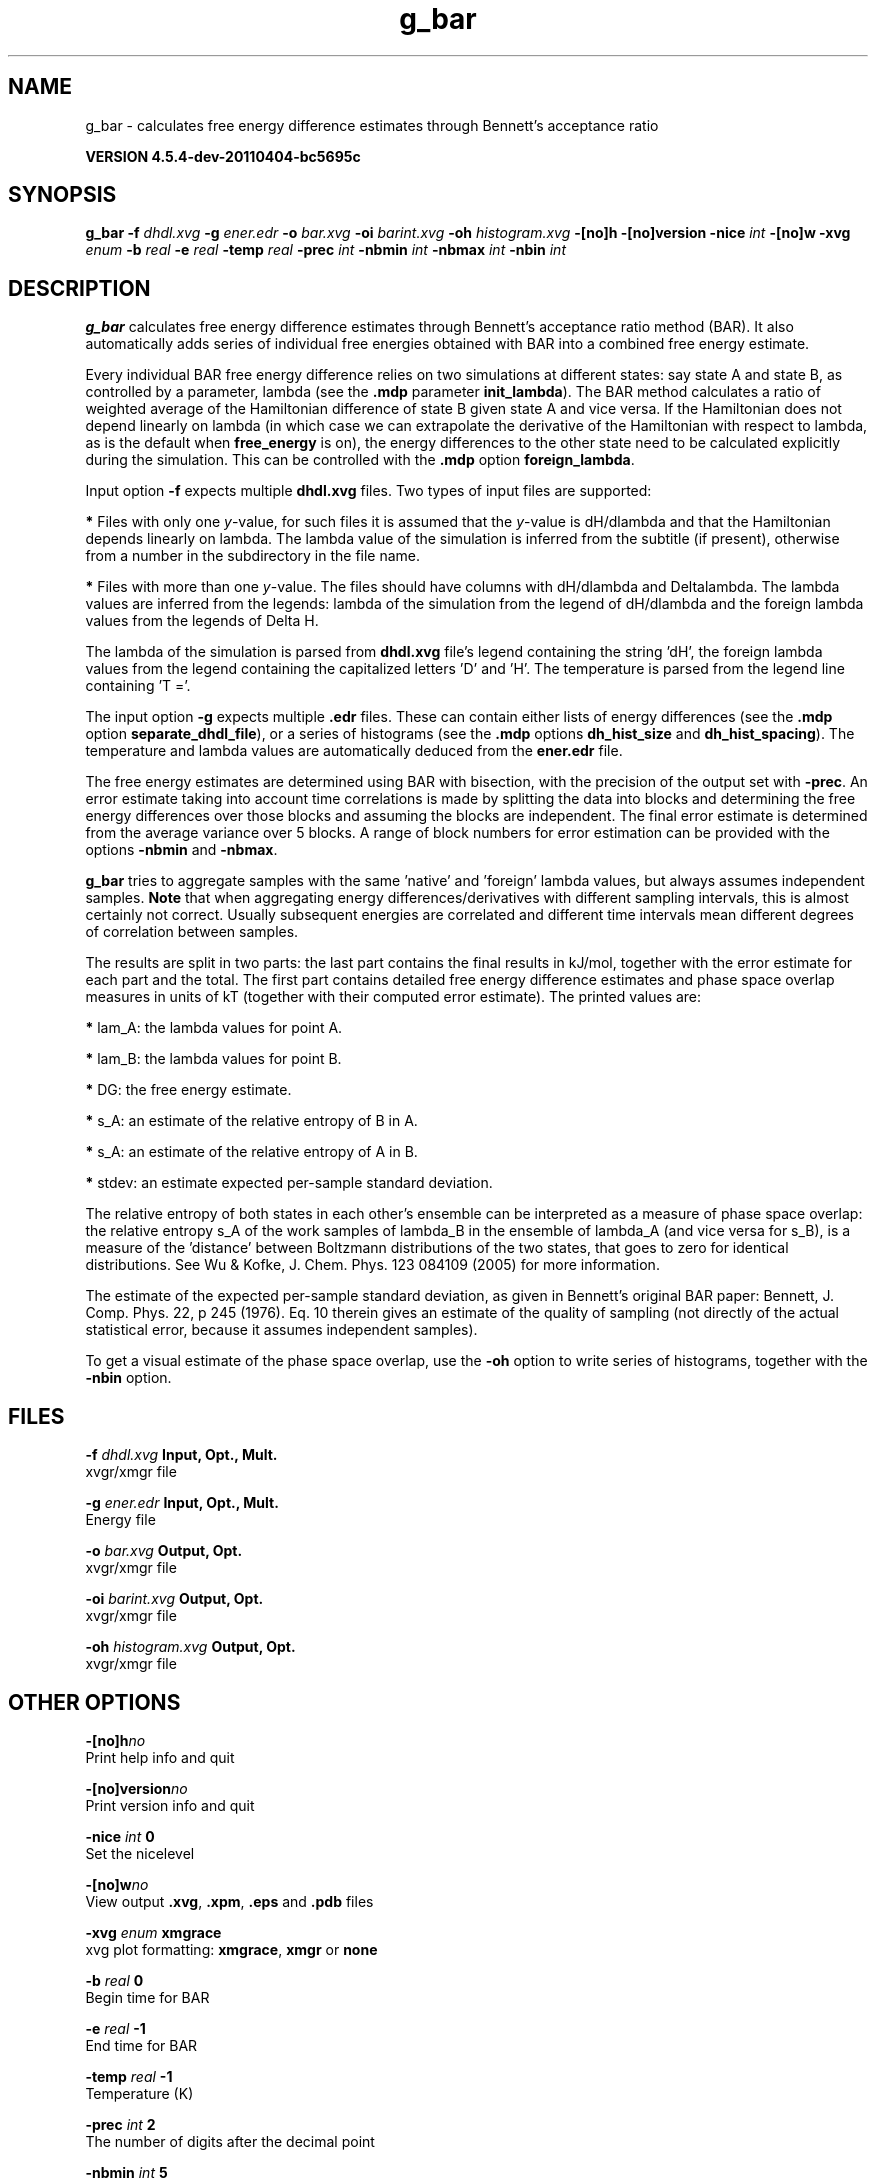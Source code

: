 .TH g_bar 1 "Mon 4 Apr 2011" "" "GROMACS suite, VERSION 4.5.4-dev-20110404-bc5695c"
.SH NAME
g_bar - calculates free energy difference estimates through Bennett's acceptance ratio

.B VERSION 4.5.4-dev-20110404-bc5695c
.SH SYNOPSIS
\f3g_bar\fP
.BI "\-f" " dhdl.xvg "
.BI "\-g" " ener.edr "
.BI "\-o" " bar.xvg "
.BI "\-oi" " barint.xvg "
.BI "\-oh" " histogram.xvg "
.BI "\-[no]h" ""
.BI "\-[no]version" ""
.BI "\-nice" " int "
.BI "\-[no]w" ""
.BI "\-xvg" " enum "
.BI "\-b" " real "
.BI "\-e" " real "
.BI "\-temp" " real "
.BI "\-prec" " int "
.BI "\-nbmin" " int "
.BI "\-nbmax" " int "
.BI "\-nbin" " int "
.SH DESCRIPTION
\&\fB g_bar\fR calculates free energy difference estimates through 
\&Bennett's acceptance ratio method (BAR). It also automatically
\&adds series of individual free energies obtained with BAR into
\&a combined free energy estimate.


\&Every individual BAR free energy difference relies on two 
\&simulations at different states: say state A and state B, as
\&controlled by a parameter, lambda (see the \fB .mdp\fR parameter
\&\fB init_lambda\fR). The BAR method calculates a ratio of weighted
\&average of the Hamiltonian difference of state B given state A and
\&vice versa. If the Hamiltonian does not depend linearly on lambda
\&(in which case we can extrapolate the derivative of the Hamiltonian
\&with respect to lambda, as is the default when \fB free_energy\fR is on),
\&the energy differences to the other state need to be calculated
\&explicitly during the simulation. This can be controlled with
\&the \fB .mdp\fR option \fB foreign_lambda\fR.


\&Input option \fB \-f\fR expects multiple \fB dhdl.xvg\fR files. 
\&Two types of input files are supported:

\&\fB *\fR  Files with only one \fI y\fR\-value, for such files it is assumed 
\&   that the \fI y\fR\-value is dH/dlambda and that the Hamiltonian depends 
\&   linearly on lambda. The lambda value of the simulation is inferred 
\&   from the subtitle (if present), otherwise from a number in the
\&   subdirectory in the file name.
\&

\&\fB *\fR  Files with more than one \fI y\fR\-value. The files should have columns 
\&   with dH/dlambda and Deltalambda. The lambda values are inferred 
\&   from the legends: lambda of the simulation from the legend of dH/dlambda 
\&   and the foreign lambda values from the legends of Delta H.


\&The lambda of the simulation is parsed from \fB dhdl.xvg\fR file's legend 
\&containing the string 'dH', the foreign lambda values from the legend 
\&containing the capitalized letters 'D' and 'H'. The temperature 
\&is parsed from the legend line containing 'T ='.


\&The input option \fB \-g\fR expects multiple \fB .edr\fR files. 
\&These can contain either lists of energy differences (see the
\&\fB .mdp\fR option \fB separate_dhdl_file\fR), or a series of histograms
\&(see the \fB .mdp\fR options \fB dh_hist_size\fR and \fB dh_hist_spacing\fR).
\&The temperature and lambda values are automatically deduced from
\&the \fB ener.edr\fR file.

The free energy estimates are determined using BAR with bisection, 
\&with the precision of the output set with \fB \-prec\fR. 
\&An error estimate taking into account time correlations 
\&is made by splitting the data into blocks and determining 
\&the free energy differences over those blocks and assuming 
\&the blocks are independent. 
\&The final error estimate is determined from the average variance 
\&over 5 blocks. A range of block numbers for error estimation can 
\&be provided with the options \fB \-nbmin\fR and \fB \-nbmax\fR.


\&\fB g_bar\fR tries to aggregate samples with the same 'native' and 'foreign'
\&lambda values, but always assumes independent samples. \fB Note\fR that
\&when aggregating energy differences/derivatives with different
\&sampling intervals, this is almost certainly not correct. Usually
\&subsequent energies are correlated and different time intervals mean
\&different degrees of correlation between samples.


\&The results are split in two parts: the last part contains the final 
\&results in kJ/mol, together with the error estimate for each part 
\&and the total. The first part contains detailed free energy 
\&difference estimates and phase space overlap measures in units of 
\&kT (together with their computed error estimate). The printed 
\&values are:

\&\fB *\fR  lam_A: the lambda values for point A.

\&\fB *\fR  lam_B: the lambda values for point B.

\&\fB *\fR     DG: the free energy estimate.

\&\fB *\fR    s_A: an estimate of the relative entropy of B in A.

\&\fB *\fR    s_A: an estimate of the relative entropy of A in B.

\&\fB *\fR  stdev: an estimate expected per\-sample standard deviation.


\&The relative entropy of both states in each other's ensemble can be 
\&interpreted as a measure of phase space overlap: 
\&the relative entropy s_A of the work samples of lambda_B in the 
\&ensemble of lambda_A (and vice versa for s_B), is a 
\&measure of the 'distance' between Boltzmann distributions of 
\&the two states, that goes to zero for identical distributions. See 
\&Wu & Kofke, J. Chem. Phys. 123 084109 (2005) for more information.
\&


\&The estimate of the expected per\-sample standard deviation, as given 
\&in Bennett's original BAR paper: Bennett, J. Comp. Phys. 22, p 245 (1976).
\&Eq. 10 therein gives an estimate of the quality of sampling (not directly
\&of the actual statistical error, because it assumes independent samples).


\&To get a visual estimate of the phase space overlap, use the 
\&\fB \-oh\fR option to write series of histograms, together with the 
\&\fB \-nbin\fR option.


.SH FILES
.BI "\-f" " dhdl.xvg" 
.B Input, Opt., Mult.
 xvgr/xmgr file 

.BI "\-g" " ener.edr" 
.B Input, Opt., Mult.
 Energy file 

.BI "\-o" " bar.xvg" 
.B Output, Opt.
 xvgr/xmgr file 

.BI "\-oi" " barint.xvg" 
.B Output, Opt.
 xvgr/xmgr file 

.BI "\-oh" " histogram.xvg" 
.B Output, Opt.
 xvgr/xmgr file 

.SH OTHER OPTIONS
.BI "\-[no]h"  "no    "
 Print help info and quit

.BI "\-[no]version"  "no    "
 Print version info and quit

.BI "\-nice"  " int" " 0" 
 Set the nicelevel

.BI "\-[no]w"  "no    "
 View output \fB .xvg\fR, \fB .xpm\fR, \fB .eps\fR and \fB .pdb\fR files

.BI "\-xvg"  " enum" " xmgrace" 
 xvg plot formatting: \fB xmgrace\fR, \fB xmgr\fR or \fB none\fR

.BI "\-b"  " real" " 0     " 
 Begin time for BAR

.BI "\-e"  " real" " \-1    " 
 End time for BAR

.BI "\-temp"  " real" " \-1    " 
 Temperature (K)

.BI "\-prec"  " int" " 2" 
 The number of digits after the decimal point

.BI "\-nbmin"  " int" " 5" 
 Minimum number of blocks for error estimation

.BI "\-nbmax"  " int" " 5" 
 Maximum number of blocks for error estimation

.BI "\-nbin"  " int" " 100" 
 Number of bins for histogram output

.SH SEE ALSO
.BR gromacs(7)

More information about \fBGROMACS\fR is available at <\fIhttp://www.gromacs.org/\fR>.
